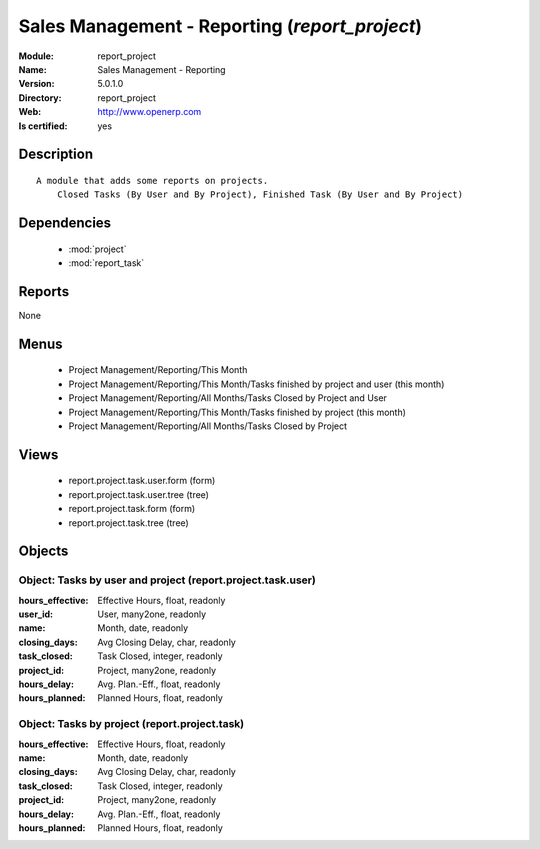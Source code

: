 
.. module:: report_project
    :synopsis: Sales Management - Reporting
    :noindex:
.. 

.. raw:: html

    <link rel="stylesheet" href="../_static/hide_objects_in_sidebar.css" type="text/css" />

Sales Management - Reporting (*report_project*)
===============================================
:Module: report_project
:Name: Sales Management - Reporting
:Version: 5.0.1.0
:Directory: report_project
:Web: http://www.openerp.com
:Is certified: yes

Description
-----------

::

  A module that adds some reports on projects.
      Closed Tasks (By User and By Project), Finished Task (By User and By Project)

Dependencies
------------

 * :mod:`project`
 * :mod:`report_task`

Reports
-------

None


Menus
-------

 * Project Management/Reporting/This Month
 * Project Management/Reporting/This Month/Tasks finished by project and user (this month)
 * Project Management/Reporting/All Months/Tasks Closed by Project and User
 * Project Management/Reporting/This Month/Tasks finished by project (this month)
 * Project Management/Reporting/All Months/Tasks Closed by Project

Views
-----

 * report.project.task.user.form (form)
 * report.project.task.user.tree (tree)
 * report.project.task.form (form)
 * report.project.task.tree (tree)


Objects
-------

Object: Tasks by user and project (report.project.task.user)
############################################################



:hours_effective: Effective Hours, float, readonly





:user_id: User, many2one, readonly





:name: Month, date, readonly





:closing_days: Avg Closing Delay, char, readonly





:task_closed: Task Closed, integer, readonly





:project_id: Project, many2one, readonly





:hours_delay: Avg. Plan.-Eff., float, readonly





:hours_planned: Planned Hours, float, readonly




Object: Tasks by project (report.project.task)
##############################################



:hours_effective: Effective Hours, float, readonly





:name: Month, date, readonly





:closing_days: Avg Closing Delay, char, readonly





:task_closed: Task Closed, integer, readonly





:project_id: Project, many2one, readonly





:hours_delay: Avg. Plan.-Eff., float, readonly





:hours_planned: Planned Hours, float, readonly



